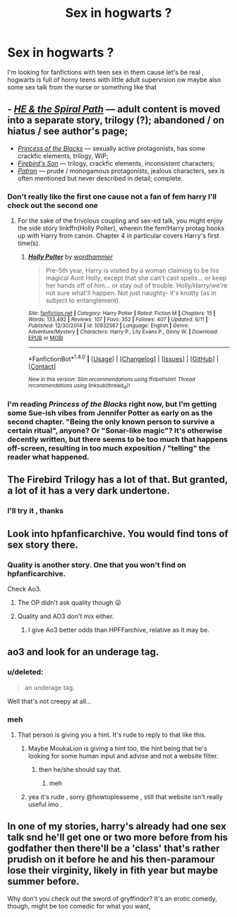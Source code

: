 #+TITLE: Sex in hogwarts ?

* Sex in hogwarts ?
:PROPERTIES:
:Author: MoukaLion
:Score: 20
:DateUnix: 1472714153.0
:DateShort: 2016-Sep-01
:FlairText: Request
:END:
I'm looking for fanfictions with teen sex in them cause let's be real , hogwarts is full of horny teens with little adult supervision ow maybe also some sex talk from the nurse or something like that


** - [[https://www.fanfiction.net/s/4916690/1/Holly-Evans-and-the-Spiral-Path][/HE & the Spiral Path/]] --- adult content is moved into a separate story, trilogy (?); abandoned / on hiatus / see author's page;
- [[https://www.fanfiction.net/s/8233291/1/Princess-of-the-Blacks][/Princess of the Blacks/]] --- sexually active protagonists, has some crackfic elements, trilogy, WiP;
- [[https://www.fanfiction.net/s/8629685/1/Firebird-s-Son][/Firebird's Son/]] --- trilogy, crackfic elements, inconsistent characters;
- [[https://www.fanfiction.net/s/11080542/1/Patron][/Patron/]] --- prude / monogamous protagonists, jealous characters, sex is often mentioned but never described in detail; complete.
:PROPERTIES:
:Author: OutOfNiceUsernames
:Score: 7
:DateUnix: 1472732547.0
:DateShort: 2016-Sep-01
:END:

*** Don't really like the first one cause not a fan of fem harry I'll check out the second one
:PROPERTIES:
:Author: MoukaLion
:Score: 2
:DateUnix: 1472733177.0
:DateShort: 2016-Sep-01
:END:

**** For the sake of the frivolous coupling and sex-ed talk, you might enjoy the side story linkffn(Holly Polter), wherein the fem!Harry protag hooks up with Harry from canon. Chapter 4 in particular covers Harry's first time(s).
:PROPERTIES:
:Author: wordhammer
:Score: 3
:DateUnix: 1472746944.0
:DateShort: 2016-Sep-01
:END:

***** [[http://www.fanfiction.net/s/10932567/1/][*/Holly Polter/*]] by [[https://www.fanfiction.net/u/1485356/wordhammer][/wordhammer/]]

#+begin_quote
  Pre-5th year, Harry is visited by a woman claiming to be his magical Aunt Holly, except that she can't cast spells... or keep her hands off of him... or stay out of trouble. Holly/Harry/we're not sure what'll happen. Not just naughty- it's knotty (as in subject to entanglement).
#+end_quote

^{/Site/: [[http://www.fanfiction.net/][fanfiction.net]] *|* /Category/: Harry Potter *|* /Rated/: Fiction M *|* /Chapters/: 15 *|* /Words/: 133,492 *|* /Reviews/: 107 *|* /Favs/: 352 *|* /Follows/: 407 *|* /Updated/: 6/11 *|* /Published/: 12/30/2014 *|* /id/: 10932567 *|* /Language/: English *|* /Genre/: Adventure/Mystery *|* /Characters/: Harry P., Lily Evans P., Ginny W. *|* /Download/: [[http://www.ff2ebook.com/old/ffn-bot/index.php?id=10932567&source=ff&filetype=epub][EPUB]] or [[http://www.ff2ebook.com/old/ffn-bot/index.php?id=10932567&source=ff&filetype=mobi][MOBI]]}

--------------

*FanfictionBot*^{1.4.0} *|* [[[https://github.com/tusing/reddit-ffn-bot/wiki/Usage][Usage]]] | [[[https://github.com/tusing/reddit-ffn-bot/wiki/Changelog][Changelog]]] | [[[https://github.com/tusing/reddit-ffn-bot/issues/][Issues]]] | [[[https://github.com/tusing/reddit-ffn-bot/][GitHub]]] | [[[https://www.reddit.com/message/compose?to=tusing][Contact]]]

^{/New in this version: Slim recommendations using/ ffnbot!slim! /Thread recommendations using/ linksub(thread_id)!}
:PROPERTIES:
:Author: FanfictionBot
:Score: 3
:DateUnix: 1472746977.0
:DateShort: 2016-Sep-01
:END:


*** I'm reading /Princess of the Blacks/ right now, but I'm getting some Sue-ish vibes from Jennifer Potter as early on as the second chapter. "Being the only known person to survive a certain ritual", anyone? Or "Sonar-like magic"? It's otherwise decently written, but there seems to be too much that happens off-screen, resulting in too much exposition / "telling" the reader what happened.
:PROPERTIES:
:Author: Obversa
:Score: 2
:DateUnix: 1472762631.0
:DateShort: 2016-Sep-02
:END:


** The Firebird Trilogy has a lot of that. But granted, a lot of it has a very dark undertone.
:PROPERTIES:
:Author: UndeadBBQ
:Score: 3
:DateUnix: 1472721725.0
:DateShort: 2016-Sep-01
:END:

*** I'll try it , thanks
:PROPERTIES:
:Author: MoukaLion
:Score: 1
:DateUnix: 1472733039.0
:DateShort: 2016-Sep-01
:END:


** Look into hpfanficarchive. You would find tons of sex story there.
:PROPERTIES:
:Score: 2
:DateUnix: 1472725032.0
:DateShort: 2016-Sep-01
:END:

*** Quality is another story. One that you won't find on hpfanficarchive.

Check Ao3.
:PROPERTIES:
:Author: Averant
:Score: 4
:DateUnix: 1472725496.0
:DateShort: 2016-Sep-01
:END:

**** The OP didn't ask quality though 😛
:PROPERTIES:
:Score: 10
:DateUnix: 1472726089.0
:DateShort: 2016-Sep-01
:END:


**** Quality and AO3 don't mix either.
:PROPERTIES:
:Author: Lord_Anarchy
:Score: 1
:DateUnix: 1472732336.0
:DateShort: 2016-Sep-01
:END:

***** I give Ao3 better odds than HPFFarchive, relative as it may be.
:PROPERTIES:
:Author: Averant
:Score: 8
:DateUnix: 1472733400.0
:DateShort: 2016-Sep-01
:END:


** ao3 and look for an underage tag.
:PROPERTIES:
:Author: howtopleaseme
:Score: 4
:DateUnix: 1472717339.0
:DateShort: 2016-Sep-01
:END:

*** u/deleted:
#+begin_quote
  an underage tag.
#+end_quote

Well that's not creepy at all...
:PROPERTIES:
:Score: 2
:DateUnix: 1472755535.0
:DateShort: 2016-Sep-01
:END:


*** meh
:PROPERTIES:
:Author: MoukaLion
:Score: -14
:DateUnix: 1472718005.0
:DateShort: 2016-Sep-01
:END:

**** That person is giving you a hint. It's rude to reply to that like this.
:PROPERTIES:
:Author: BigFatNo
:Score: 15
:DateUnix: 1472729844.0
:DateShort: 2016-Sep-01
:END:

***** Maybe MoukaLion is giving a hint too, the hint being that he's looking for some human input and advise and not a website filter.
:PROPERTIES:
:Author: OutOfNiceUsernames
:Score: 8
:DateUnix: 1472732345.0
:DateShort: 2016-Sep-01
:END:

****** then he/she should say that.
:PROPERTIES:
:Author: BigFatNo
:Score: 6
:DateUnix: 1472732595.0
:DateShort: 2016-Sep-01
:END:

******* meh
:PROPERTIES:
:Author: mynoduesp
:Score: 14
:DateUnix: 1472735618.0
:DateShort: 2016-Sep-01
:END:


***** yea it's rude , sorry @howtopleaseme , still that website isn't really useful imo .
:PROPERTIES:
:Author: MoukaLion
:Score: 3
:DateUnix: 1472733015.0
:DateShort: 2016-Sep-01
:END:


** In one of my stories, harry's already had one sex talk snd he'll get one or two more before from his godfather then there'll be a 'class' that's rather prudish on it before he and his then-paramour lose their virginity, likely in fith year but maybe summer before.

Why don't you check out the sword of gryffindor? It's an erotic comedy, though, might be too comedic for what you want,
:PROPERTIES:
:Author: viol8er
:Score: 0
:DateUnix: 1472741998.0
:DateShort: 2016-Sep-01
:END:

